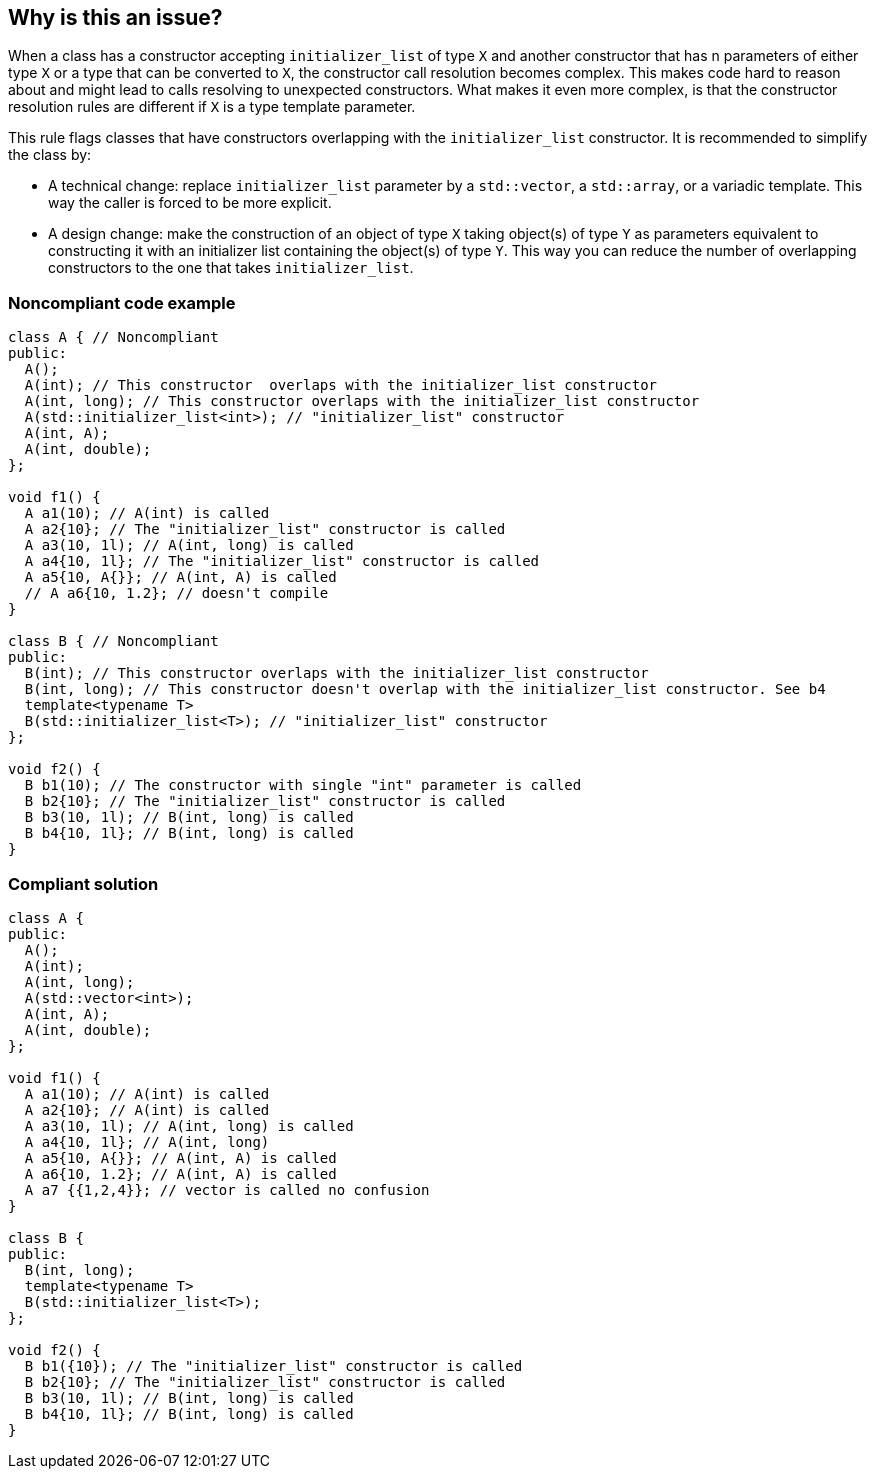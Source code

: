 == Why is this an issue?

When a class has a constructor accepting ``++initializer_list++`` of type ``++X++`` and another constructor that has n parameters of either type ``++X++`` or a type that can be converted to ``++X++``, the constructor call resolution becomes complex. This makes code hard to reason about and might lead to calls resolving to unexpected constructors. What makes it even more complex, is that the constructor resolution rules are different if ``++X++`` is a type template parameter.


This rule flags classes that have constructors overlapping with the ``++initializer_list++`` constructor. It is recommended to simplify the class by:

* A technical change: replace ``++initializer_list++`` parameter by a ``++std::vector++``, a ``++std::array++``, or a variadic template. This way the caller is forced to be more explicit.
* A design change: make the construction of an object of type ``++X++`` taking object(s) of type ``++Y++`` as parameters equivalent to constructing it with an initializer list containing the object(s) of type ``++Y++``. This way you can reduce the number of overlapping constructors to the one that takes ``++initializer_list++``.


=== Noncompliant code example

[source,cpp]
----
class A { // Noncompliant
public:
  A();
  A(int); // This constructor  overlaps with the initializer_list constructor
  A(int, long); // This constructor overlaps with the initializer_list constructor
  A(std::initializer_list<int>); // "initializer_list" constructor
  A(int, A);
  A(int, double);
};

void f1() {
  A a1(10); // A(int) is called 
  A a2{10}; // The "initializer_list" constructor is called
  A a3(10, 1l); // A(int, long) is called 
  A a4{10, 1l}; // The "initializer_list" constructor is called
  A a5{10, A{}}; // A(int, A) is called
  // A a6{10, 1.2}; // doesn't compile
}

class B { // Noncompliant
public:
  B(int); // This constructor overlaps with the initializer_list constructor
  B(int, long); // This constructor doesn't overlap with the initializer_list constructor. See b4
  template<typename T>
  B(std::initializer_list<T>); // "initializer_list" constructor
};

void f2() {
  B b1(10); // The constructor with single "int" parameter is called 
  B b2{10}; // The "initializer_list" constructor is called
  B b3(10, 1l); // B(int, long) is called
  B b4{10, 1l}; // B(int, long) is called
}
----


=== Compliant solution

[source,cpp]
----
class A {
public:
  A();
  A(int);
  A(int, long);
  A(std::vector<int>); 
  A(int, A);
  A(int, double);
};

void f1() {
  A a1(10); // A(int) is called 
  A a2{10}; // A(int) is called
  A a3(10, 1l); // A(int, long) is called 
  A a4{10, 1l}; // A(int, long)
  A a5{10, A{}}; // A(int, A) is called
  A a6{10, 1.2}; // A(int, A) is called
  A a7 {{1,2,4}}; // vector is called no confusion
}

class B {
public:
  B(int, long);
  template<typename T>
  B(std::initializer_list<T>);
};

void f2() {
  B b1({10}); // The "initializer_list" constructor is called
  B b2{10}; // The "initializer_list" constructor is called
  B b3(10, 1l); // B(int, long) is called
  B b4{10, 1l}; // B(int, long) is called
}
----

ifdef::env-github,rspecator-view[]

'''
== Implementation Specification
(visible only on this page)

=== Message

Modify this class to remove the overlap between the "initializer_list" constructor and the other constructors.


=== Highlighting

Primary location: the class declaration

Secondary location: the "initializer_list" constructor(s) and the overlapping constructors


endif::env-github,rspecator-view[]
